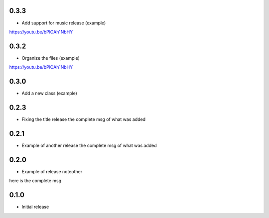 0.3.3
~~~~~

* Add support for music release (example) 
https://youtu.be/bPlOAh1NbHY

0.3.2
~~~~~

* Organize the files (example) 
https://youtu.be/bPlOAh1NbHY

0.3.0
~~~~~

* Add a new class (example) 

0.2.3
~~~~~

* Fixing the title release
  the complete msg of what was added

0.2.1
~~~~~

* Example of another release
  the complete msg of what was added


0.2.0
~~~~~

* Example of release noteother
here is the complete msg

0.1.0
~~~~~

* Initial release
